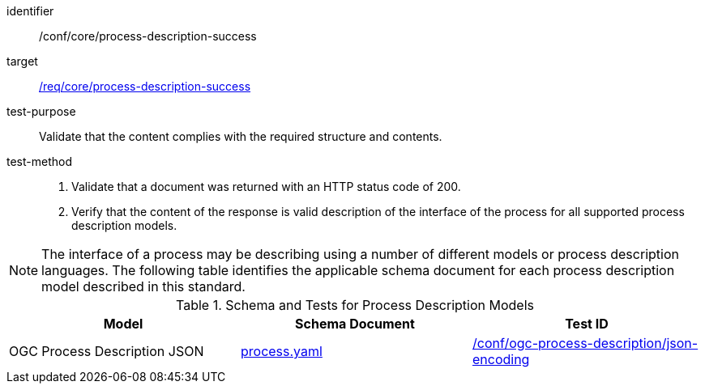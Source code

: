 [[ats_core_process-description-success]]

[abstract_test]
====
[%metadata]
identifier:: /conf/core/process-description-success
target:: <<req_core_process-description-success,/req/core/process-description-success>>
test-purpose:: Validate that the content complies with the required structure and contents.
test-method::
+
--
1. Validate that a document was returned with an HTTP status code of 200.

2. Verify that the content of the response is valid description of the interface of the process for all supported process description models.
--
====

NOTE: The interface of a process may be describing using a number of different models or process description languages. The following table identifies the applicable schema document for each process description model described in this standard.

[[process-description-model]]
.Schema and Tests for Process Description Models
[cols="3",options="header"]
|===
|Model |Schema Document |Test ID
|OGC Process Description JSON|link:http://schemas.opengis.net/ogcapi/features/part1/1.0/openapi/schemas/process.yaml[process.yaml] |<<req_ogc-process-description_json-encoding,/conf/ogc-process-description/json-encoding>>
|===
